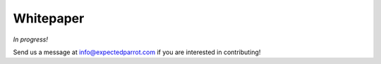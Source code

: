 .. _whitepaper:

Whitepaper
==========

*In progress!*

Send us a message at info@expectedparrot.com if you are interested in contributing!
